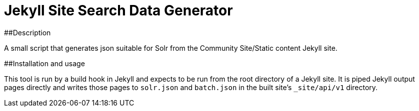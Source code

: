 = Jekyll Site Search Data Generator

##Description

A small script that generates json suitable for Solr from the Community
Site/Static content Jekyll site.

##Installation and usage

This tool is run by a build hook in Jekyll and expects to be run from the
root directory of a Jekyll site.  It is piped Jekyll output pages directly and
writes those pages to `solr.json` and `batch.json` in the built site's
`_site/api/v1` directory.
